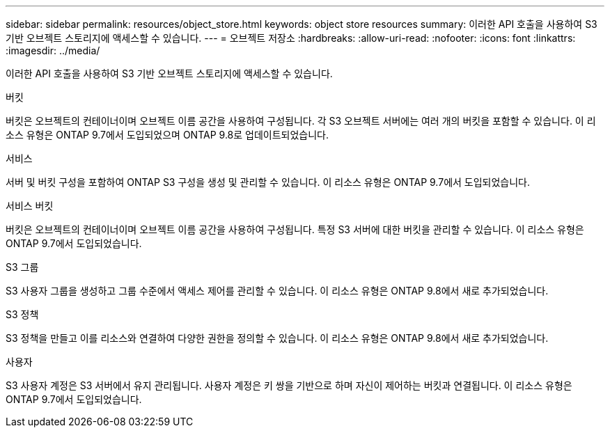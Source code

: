 ---
sidebar: sidebar 
permalink: resources/object_store.html 
keywords: object store resources 
summary: 이러한 API 호출을 사용하여 S3 기반 오브젝트 스토리지에 액세스할 수 있습니다. 
---
= 오브젝트 저장소
:hardbreaks:
:allow-uri-read: 
:nofooter: 
:icons: font
:linkattrs: 
:imagesdir: ../media/


[role="lead"]
이러한 API 호출을 사용하여 S3 기반 오브젝트 스토리지에 액세스할 수 있습니다.

.버킷
버킷은 오브젝트의 컨테이너이며 오브젝트 이름 공간을 사용하여 구성됩니다. 각 S3 오브젝트 서버에는 여러 개의 버킷을 포함할 수 있습니다. 이 리소스 유형은 ONTAP 9.7에서 도입되었으며 ONTAP 9.8로 업데이트되었습니다.

.서비스
서버 및 버킷 구성을 포함하여 ONTAP S3 구성을 생성 및 관리할 수 있습니다. 이 리소스 유형은 ONTAP 9.7에서 도입되었습니다.

.서비스 버킷
버킷은 오브젝트의 컨테이너이며 오브젝트 이름 공간을 사용하여 구성됩니다. 특정 S3 서버에 대한 버킷을 관리할 수 있습니다. 이 리소스 유형은 ONTAP 9.7에서 도입되었습니다.

.S3 그룹
S3 사용자 그룹을 생성하고 그룹 수준에서 액세스 제어를 관리할 수 있습니다. 이 리소스 유형은 ONTAP 9.8에서 새로 추가되었습니다.

.S3 정책
S3 정책을 만들고 이를 리소스와 연결하여 다양한 권한을 정의할 수 있습니다. 이 리소스 유형은 ONTAP 9.8에서 새로 추가되었습니다.

.사용자
S3 사용자 계정은 S3 서버에서 유지 관리됩니다. 사용자 계정은 키 쌍을 기반으로 하며 자신이 제어하는 버킷과 연결됩니다. 이 리소스 유형은 ONTAP 9.7에서 도입되었습니다.
